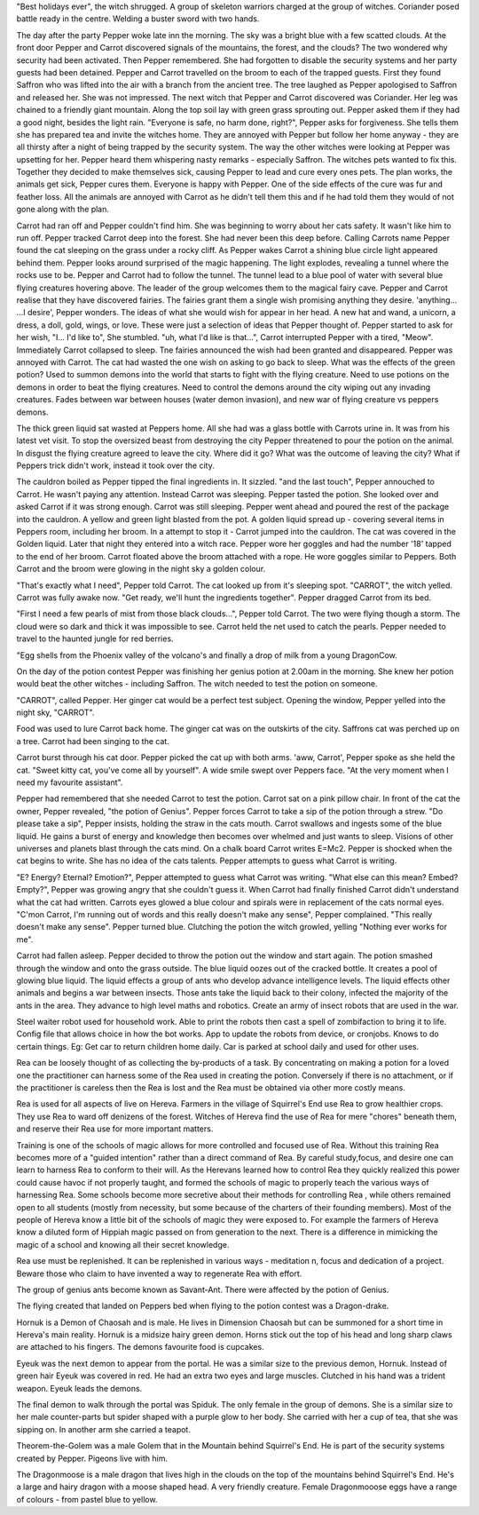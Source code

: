 "Best holidays ever", the witch shrugged. A group of skeleton warriors charged
at the group of witches. Coriander posed battle ready in the centre. Welding
a buster sword with two hands.    

The day after the party Pepper woke late inn the morning. The sky was a bright
blue with a few scatted clouds.
At the front door Pepper and Carrot discovered signals of the mountains, the
forest, and the clouds? The two wondered why security had been activated.
Then Pepper remembered. She had forgotten to disable the security systems and
her party guests had been detained. Pepper and Carrot travelled on the broom
to each of the trapped guests. First they found Saffron who was lifted into 
the air with a branch from the ancient tree. The tree laughed as Pepper
apologised to Saffron and released her. She was not impressed. 
The next witch that Pepper and Carrot discovered was Coriander. Her leg was
chained to a friendly giant mountain. Along the top soil lay with green grass
sprouting out.  
Pepper asked them if they had a good night, besides the light rain.
"Everyone is safe, no harm done, right?", Pepper asks for forgiveness. 
She tells them she has  prepared tea and invite the witches home. 
They are annoyed with Pepper but follow her home anyway - they are all
thirsty after a night of being trapped by the security system. 
The way the other witches were looking at Pepper was upsetting for her. Pepper
heard them whispering nasty remarks - especially Saffron.
The witches pets wanted to fix this. Together they decided to make 
themselves sick, causing Pepper to lead and cure every ones pets. The plan works,
the animals get sick, Pepper cures them. Everyone is happy with Pepper. 
One of the side effects of the cure was fur and feather loss. All the animals
are annoyed with Carrot as he didn't tell them this and if he had told them
they would of not gone along with the plan. 

Carrot had ran off and Pepper couldn't find him. She was beginning to worry
about her cats safety. It wasn't like him to run off. Pepper tracked Carrot
deep into the forest. She had never been this deep before. Calling Carrots
name Pepper found the cat sleeping on the grass under a rocky cliff. 
As Pepper wakes Carrot a shining blue circle light appeared behind them. 
Pepper looks around surprised of the magic happening. The light explodes,
revealing a tunnel where the rocks use to be. Pepper and Carrot had to 
follow the tunnel. 	
The tunnel lead to a blue pool of water with several blue flying creatures
hovering above. The leader of the group welcomes them to  the magical fairy
cave. Pepper and Carrot realise that they have discovered fairies. 
The fairies grant them a single wish promising anything they desire.
'anything... ...I desire', Pepper wonders. The ideas of what she would wish
for appear in her head. A new hat and wand, a unicorn, a dress, a doll, gold, 
wings, or love. These were just a selection of ideas that Pepper thought of.
Pepper started to ask for her wish, "I... I'd like to", She stumbled. 	
"uh, what I'd like is that...", Carrot interrupted Pepper with a tired,
"Meow". Immediately Carrot collapsed to sleep. Tne fairies announced the
wish had  been granted and disappeared. Pepper was annoyed with Carrot. The
cat had wasted the one wish on asking to go back to sleep.
What was the effects of the green potion? Used to summon demons into the 
world that starts to fight with the flying creature. Need to use potions on 
the demons in order to beat the flying creatures. Need to control the demons
around the city wiping out any invading creatures. Fades between war between
houses (water demon invasion), and new war of flying creature vs peppers 
demons. 

The thick green liquid sat wasted at Peppers home. All she had was a glass 
bottle with Carrots urine in. It was from his latest vet visit. 
To stop the oversized beast from destroying the city Pepper threatened to pour
the potion on the animal. In disgust the flying creature agreed to leave the 
city. Where did it go? What was the outcome of leaving the city? What if 
Peppers trick didn't work, instead it took over the city. 

The cauldron boiled as Pepper tipped the final ingredients in. It sizzled.
"and the last touch", Pepper annouched to Carrot. He wasn't paying any 
attention. Instead Carrot was sleeping. 
Pepper tasted the potion. She looked over and asked Carrot if it was strong
enough. Carrot was still  sleeping. Pepper went ahead and poured the rest
of the package into the cauldron. A yellow and  green light blasted from the
pot. A golden liquid spread up - covering several items in Peppers room,
including her broom. 
In a attempt to stop it - Carrot jumped into the cauldron. The cat was covered
in the Golden liquid. 
Later that night  they entered into a witch race. Pepper wore her goggles and
had the number '18' tapped to the end of her broom. Carrot  floated above the 
broom attached with a rope. He wore goggles similar to Peppers. 
Both Carrot and the broom were glowing in the night  sky a golden colour. 

"That's exactly what I need", Pepper told Carrot. The cat looked up from it's
sleeping spot. "CARROT", the witch yelled. Carrot was fully awake now. 
"Get ready, we'll hunt the ingredients together". Pepper dragged Carrot from 
its bed. 

"First I need a few pearls of mist from those black clouds...", Pepper told 
Carrot. The two were flying though a storm. The cloud were so dark and thick
it was impossible to see. Carrot held the net used to catch the pearls. 	
Pepper needed to travel to the haunted 	jungle for red berries. 

"Egg shells from the Phoenix valley of the volcano's and finally a drop of 
milk from a young DragonCow.  

On the day of the potion contest Pepper was finishing her genius potion at 
2.00am in the morning. She knew her potion would beat the other witches - 
including Saffron. The witch needed to test the potion on someone. 

"CARROT", called Pepper. Her ginger cat would be a perfect test subject. 
Opening the window, Pepper yelled into the night sky, "CARROT". 

Food was used to lure Carrot back home. The ginger  cat was on the outskirts  
of the city. Saffrons cat was perched up on a tree. Carrot  had been singing
to  the cat. 

Carrot burst through his cat door. Pepper picked the cat up with both arms. 
'aww, Carrot', Pepper spoke as she held the cat.
"Sweet kitty cat, you've come all by yourself". A wide smile swept over 
Peppers face. "At the very moment when I need my favourite assistant".

Pepper had remembered that she needed Carrot to test the potion.
Carrot sat on a pink pillow chair. In front of the cat the owner, Pepper 
revealed, "the potion of Genius". Pepper forces Carrot to take a sip of the
potion through a strew. "Do please take a sip", Pepper insists, holding the
straw in the cats mouth. Carrot swallows and ingests some of the blue 
liquid. He gains a burst of energy and knowledge then becomes over whelmed and
just wants to sleep. Visions of other universes and planets blast through
the cats mind. On a chalk board Carrot writes E=Mc2. Pepper is shocked when
the cat begins to write. She has no idea of the cats talents. Pepper attempts
to guess what Carrot is writing. 

"E? Energy? Eternal? Emotion?", Pepper attempted to guess what Carrot was  
writing. "What else can this mean? Embed? Empty?", Pepper was growing angry
that she couldn't guess it. When Carrot had finally finished Carrot didn't 
understand what the cat had written. 
Carrots eyes glowed a blue colour and spirals were in replacement of the cats 
normal eyes.	
"C'mon Carrot, I'm running out of words and this really doesn't make any 
sense", Pepper complained. "This really doesn't make any sense". Pepper 
turned blue. Clutching the potion the witch growled, yelling "Nothing ever
works for me".

Carrot had fallen asleep. Pepper decided to throw the potion out the window
and start again. The potion smashed through the window and onto the grass
outside. The blue liquid oozes out of the cracked bottle. It creates a pool
of glowing blue liquid. The liquid effects a group of ants who develop 
advance intelligence levels. The liquid effects other animals and begins a 
war between insects.  Those ants take the liquid back to their colony,
infected the majority of the ants in the area. They advance to high level 
maths and robotics. Create an army of insect robots that are used in the 
war. 

Steel waiter robot used for household work. Able to print the robots then 
cast a spell of zombifaction to bring it to life. Config file that allows 
choice in how the bot works. App to update the robots from device, or 
cronjobs. Knows to do certain things. Eg: Get car to return children home
daily. Car is parked at school daily and used for other uses. 

Rea can be loosely thought of as collecting the by-products of a task. 
By concentrating on making a potion for a loved one the practitioner can 
harness some of the Rea used in creating the potion. Conversely if there is no
attachment, or if the practitioner is careless then the Rea is lost and the 
Rea must be obtained via other more costly means.

Rea is used for all aspects of live on Hereva. Farmers in the village of 
Squirrel's End use Rea to grow healthier crops. They use Rea to ward off 
denizens of the forest. Witches of Hereva find the use of Rea for mere 
"chores" beneath them, and reserve their Rea use for more important matters.

Training is one of the schools of magic allows for more controlled and 
focused use of Rea. Without this training Rea becomes 
more of a "guided intention" rather than a direct command of Rea. By careful 
study,focus, and desire one can learn to harness Rea to 
conform to their will. As the Herevans learned how to control Rea they quickly 
realized this power could cause havoc if not properly taught, and 
formed the schools of magic  to properly teach the various ways of harnessing 
Rea. 
Some schools become more secretive about their methods for controlling Rea ,
while others remained open to all students (mostly from necessity, but some
because of the charters of their founding members). Most of the people of 
Hereva know a little bit of the schools of magic they were exposed to.
For example the farmers of Hereva know a diluted form of Hippiah magic passed on from generation to the next. There is a difference in mimicking the magic of a school and knowing all their secret knowledge.

Rea use must be replenished. It can be replenished in various ways - 
meditation
n, focus and dedication of a project. Beware those who claim to have 
invented a way to regenerate Rea with effort. 

The group of genius ants become known as Savant-Ant. There were affected by
the potion of Genius. 

The flying created that landed on Peppers bed when flying to the potion
contest was a Dragon-drake. 

Hornuk is a Demon of Chaosah and is male. He lives in  Dimension Chaosah
but can be summoned for a short time in Hereva's main reality. 
Hornuk is a midsize hairy green demon. Horns stick out the top of his 
head and long sharp claws are attached to his fingers. The demons favourite
food is cupcakes. 

Eyeuk was the next demon to appear from the portal. He was a similar size to 
the previous demon, Hornuk. Instead of green hair Eyeuk was covered in red.
He had an extra two eyes and large muscles. Clutched in his hand was a 
trident weapon. Eyeuk leads the demons. 

The final demon to walk through the portal was Spiduk. The only female in the
group of demons. She is a similar size to her male counter-parts but 
spider shaped with a purple glow to her body. She carried with her a cup of
tea, that she was sipping on. In another arm she carried a teapot. 

Theorem-the-Golem was a male Golem that in the Mountain behind Squirrel's
End. He is part of the security systems created by Pepper. Pigeons live with
him.

The Dragonmoose is a male dragon that lives high in the clouds on the top 
of the mountains behind Squirrel's End. He's a large and hairy dragon with
a moose shaped head. A very friendly creature. Female Dragonmooose eggs have
a range of colours - from pastel blue to yellow.   
